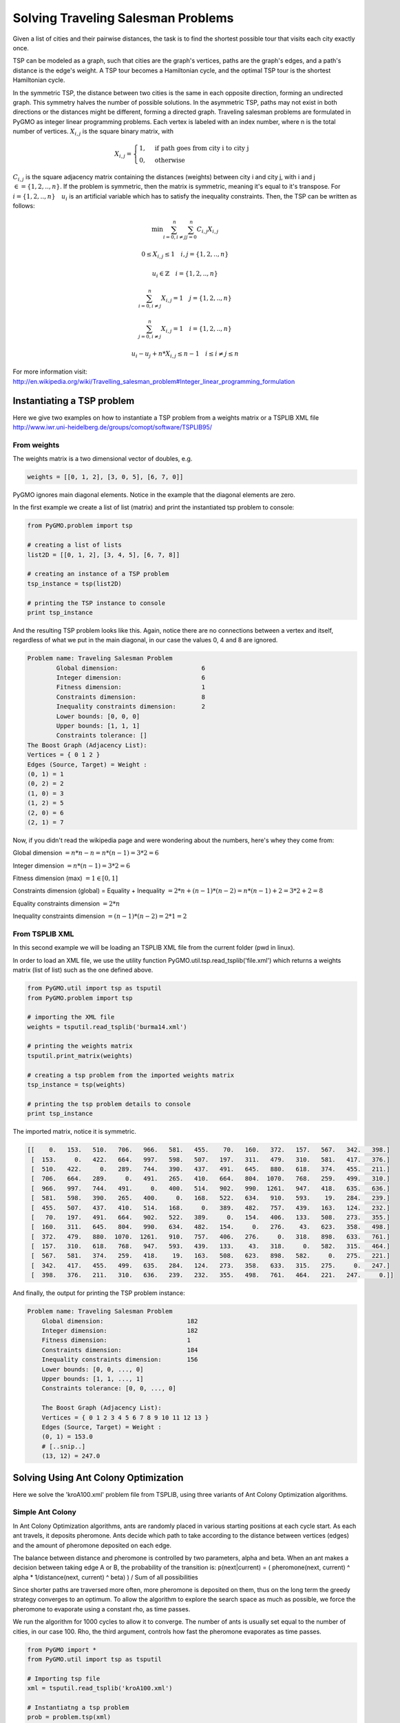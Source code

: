 .. _aco:

=======================================================================
Solving Traveling Salesman Problems
=======================================================================

Given a list of cities and their pairwise distances, the task is to find the 
shortest possible tour that visits each city exactly once.

TSP can be modeled as a graph, such that cities are the graph's vertices, 
paths are the graph's edges, and a path's distance is the edge's weight. 
A TSP tour becomes a Hamiltonian cycle, and the optimal TSP tour is the 
shortest Hamiltonian cycle.

In the symmetric TSP, the distance between two cities is the same in 
each opposite direction, forming an undirected graph. 
This symmetry halves the number of possible solutions. 
In the asymmetric TSP, paths may not exist in both directions 
or the distances might be different, forming a directed graph.
Traveling salesman problems are formulated in PyGMO as integer linear 
programming problems.
Each vertex is labeled with an index number, where n is the total number of vertices.
:math:`X_{i,j}` is the square binary matrix, with 

.. math::

        X_{i,j} = 
        \begin{cases}
            1, & \text{if path goes from city i to city j}\\
            0, & \text{otherwise}
        \end{cases}

:math:`C_{i,j}` is the square adjacency matrix containing the distances (weights)
between city i and city j, with i and j :math:`\in = \{1, 2, .., n\}`. 
If the problem is symmetric, then the matrix is symmetric, meaning it's equal to it's transpose.
For :math:`i = \{1, 2, .., n\} \quad u_i` is an artificial variable which has to satisfy the inequality constraints.
Then, the TSP can be written as follows:

.. math::

        \min \sum_{i=0, i \neq j}^n \sum_{j=0}^n C_{i,j} X_{i,j}

        0 \le X_{i,j} \le 1 \quad i, j = \{1, 2, .., n\}

        u_i \in \mathbb{Z} \quad i = \{1, 2, .., n\}

        \sum_{i=0, i \neq j}^n X_{i,j} = 1 \quad j = \{1, 2, .., n\}
        
        \sum_{j=0, i \neq j}^n X_{i,j} = 1 \quad i = \{1, 2, .., n\}

        u_i - u_j + n * X_{i,j} \le n - 1 \quad i \le i \neq j \le n

        
For more information visit: http://en.wikipedia.org/wiki/Travelling_salesman_problem#Integer_linear_programming_formulation

Instantiating a TSP problem
###########################

Here we give two examples on how to instantiate a TSP problem from a weights matrix
or a TSPLIB XML file http://www.iwr.uni-heidelberg.de/groups/comopt/software/TSPLIB95/

From weights
------------

The weights matrix is a two dimensional vector of doubles, e.g.

.. code-block:: python

        weights = [[0, 1, 2], [3, 0, 5], [6, 7, 0]]

PyGMO ignores main diagonal elements. Notice in the example that the diagonal elements are zero.

In the first example we create a list of list (matrix) 
and print the instantiated tsp problem to console:

.. code-block:: python

        from PyGMO.problem import tsp
        
        # creating a list of lists
        list2D = [[0, 1, 2], [3, 4, 5], [6, 7, 8]]
        
        # creating an instance of a TSP problem
        tsp_instance = tsp(list2D)
        
        # printing the TSP instance to console
        print tsp_instance

And the resulting TSP problem looks like this. Again, notice there are no
connections between a vertex and itself, regardless of what we put in the main diagonal,
in our case the values 0, 4 and 8 are ignored.

.. code-block:: python

        Problem name: Traveling Salesman Problem
	        Global dimension:			6
	        Integer dimension:			6
	        Fitness dimension:			1
	        Constraints dimension:			8
	        Inequality constraints dimension:	2
	        Lower bounds: [0, 0, 0]
	        Upper bounds: [1, 1, 1]
	        Constraints tolerance: []
        The Boost Graph (Adjacency List): 
        Vertices = { 0 1 2 }
        Edges (Source, Target) = Weight : 
        (0, 1) = 1
        (0, 2) = 2
        (1, 0) = 3
        (1, 2) = 5
        (2, 0) = 6
        (2, 1) = 7
        
Now, if you didn't read the wikipedia page and were wondering about the numbers, here's whey they come from:

Global dimension :math:`= n*n-n = n*(n-1) = 3 * 2 = 6`

Integer dimension :math:`= n*(n-1) = 3 * 2 = 6`

Fitness dimension (max) :math:`= 1 \in [0,1]`

Constraints dimension (global) = Equality + Inequality :math:`= 2*n + (n-1)*(n-2) = n*(n-1)+2 = 3 * 2 + 2 = 8`

Equality constraints dimension :math:`= 2*n`

Inequality constraints dimension :math:`= (n-1)*(n-2) = 2 * 1 = 2`


From TSPLIB XML
---------------

In this second example we will be loading an TSPLIB XML file from the current folder (pwd in linux).

In order to load an XML file, we use the utility function PyGMO.util.tsp.read_tsplib('file.xml')
which returns a weights matrix (list of list) such as the one defined above.

.. code-block:: python

        from PyGMO.util import tsp as tsputil
        from PyGMO.problem import tsp

        # importing the XML file
        weights = tsputil.read_tsplib('burma14.xml')

        # printing the weights matrix
        tsputil.print_matrix(weights)

        # creating a tsp problem from the imported weights matrix
        tsp_instance = tsp(weights)

        # printing the tsp problem details to console
        print tsp_instance

The imported matrix, notice it is symmetric.

.. code-block:: python

        [[    0.   153.   510.   706.   966.   581.   455.    70.   160.   372.   157.   567.   342.   398.]
         [  153.     0.   422.   664.   997.   598.   507.   197.   311.   479.   310.   581.   417.   376.]
         [  510.   422.     0.   289.   744.   390.   437.   491.   645.   880.   618.   374.   455.   211.]
         [  706.   664.   289.     0.   491.   265.   410.   664.   804.  1070.   768.   259.   499.   310.]
         [  966.   997.   744.   491.     0.   400.   514.   902.   990.  1261.   947.   418.   635.   636.]
         [  581.   598.   390.   265.   400.     0.   168.   522.   634.   910.   593.    19.   284.   239.]
         [  455.   507.   437.   410.   514.   168.     0.   389.   482.   757.   439.   163.   124.   232.]
         [   70.   197.   491.   664.   902.   522.   389.     0.   154.   406.   133.   508.   273.   355.]
         [  160.   311.   645.   804.   990.   634.   482.   154.     0.   276.    43.   623.   358.   498.]
         [  372.   479.   880.  1070.  1261.   910.   757.   406.   276.     0.   318.   898.   633.   761.]
         [  157.   310.   618.   768.   947.   593.   439.   133.    43.   318.     0.   582.   315.   464.]
         [  567.   581.   374.   259.   418.    19.   163.   508.   623.   898.   582.     0.   275.   221.]
         [  342.   417.   455.   499.   635.   284.   124.   273.   358.   633.   315.   275.     0.   247.]
         [  398.   376.   211.   310.   636.   239.   232.   355.   498.   761.   464.   221.   247.     0.]]
        
And finally, the output for printing the TSP problem instance:

.. code-block:: python

    Problem name: Traveling Salesman Problem
	Global dimension:			182
	Integer dimension:			182
	Fitness dimension:			1
	Constraints dimension:			184
	Inequality constraints dimension:	156
	Lower bounds: [0, 0, ..., 0]
	Upper bounds: [1, 1, ..., 1]
	Constraints tolerance: [0, 0, ..., 0]

        The Boost Graph (Adjacency List): 
        Vertices = { 0 1 2 3 4 5 6 7 8 9 10 11 12 13 }
        Edges (Source, Target) = Weight : 
        (0, 1) = 153.0
        # [..snip..]
        (13, 12) = 247.0
        
Solving Using Ant Colony Optimization
#####################################

Here we solve the 'kroA100.xml' problem file from TSPLIB,
using three variants of Ant Colony Optimization algorithms.

Simple Ant Colony
-----------------

In Ant Colony Optimization algorithms, ants are randomly placed in various 
starting positions at each cycle start. As each ant travels, it deposits pheromone.
Ants decide which path to take according to the distance between vertices (edges)
and the amount of pheromone deposited on each edge.

The balance between distance and pheromone is controlled by two parameters, alpha and beta.
When an ant makes a decision between taking edge A or B, the probability of the transition is:
p(next|current) = ( pheromone(next, current) ^ alpha * 1/distance(next, current) ^ beta) ) / Sum of all possibilities

Since shorter paths are traversed more often, more pheromone is deposited on them,
thus on the long term the greedy strategy converges to an optimum.
To allow the algorithm to explore the search space as much as possible, 
we force the pheromone to evaporate using a constant rho, as time passes.

We run the algorithm for 1000 cycles to allow it to converge.
The number of ants is usually set equal to the number of cities, in our case 100.
Rho, the third argument, controls how fast the pheromone evaporates as time passes.

.. code-block:: python

    from PyGMO import *
    from PyGMO.util import tsp as tsputil

    # Importing tsp file
    xml = tsputil.read_tsplib('kroA100.xml')

    # Instantiatng a tsp problem
    prob = problem.tsp(xml)

    # Creating population of 99 individuals.
    # The number of ants must be greater than the population.
    pop = population(prob, 99)

    # ---- Instantiating a Simple Ant Colony System ----
    # We run the algorithm for 1000 cycles to allow it to converge.
    # This parameter is the only one required, the others are optional.
    # The complete constructor signature is: aco(no_cycles, no_ants, rho, alpha, beta)
    #
    # The number of ants is usually set equal to the number of cities, in our case 100.
    # Rho, the third argument, controls how fast the pheromone evaporates as time passes.

    algo_simple = algorithm.aco(1000, 100, 0.5)

    # Aditionally, all these properties have getters and setters.
    print algo_simple.gen
    print algo_simple.ants
    print algo_simple.rho

    # We haven't talked yet about alpha and beta.
    # These two parameters control the way that ants make local decisions,
    # as a compromise between the length of an edge versus the amount of pheromone deposited on it.
    # When an ant makes a decision between taking edge A or B, the probability of the transition is:
    # p(next) = ( pheromone(A, B) ^ alpha * 1/distance(A,B) ^ beta) ) / Sum of all possibilities
    #
    # Let's explicitly call the setters for these two.
    # Good values are usually 1 for alpha and between 2 and 5 for beta
    algo_simple.alpha = 1
    algo_simple.beta = 2

    # To actually run the algorithm, we call the evolve method
    result_simple = algo_simple.evolve(pop)

    # The champion contains the fitness, which is the length of the shortest tour
    print result_simple.champion.f


Elite Ant Colony
-----------------

In this variant, the best ant deposits additional pheromone in each cycle.
This amount is set as parameter 'e' which is usually set equal to the number of ants.
Since the best ant (shortest distance traveled) deposits much more pheromone, 
it increases the likelihood that other ants will take the same path on the next cycles. 
Remember alpha and beta from Simple ACO. These along with the initialization of the
pheromone influence how fast and accurate the algorithm will converge.


.. code-block:: python

    from PyGMO import *
    from PyGMO.util import tsp as tsputil

    # Importing tsp file
    xml = tsputil.read_tsplib('kroA100.xml')

    # Instantiatng a tsp problem
    prob = problem.tsp(xml)

    # Creating population of 99 individuals.
    # The number of ants must be greater than the population.
    pop = population(prob, 99)

    # ---- Instantiating an Elite Ant Colony System
    # In this variant, the best ant for each cycle deposits additional pheromone.
    # This amount is set as parameter 'e' which is usually set equal to the number of ants.
    algo_elite = algorithm.aco_elite(1000, 100, 0.5, 100)

    # The elite constant also has setters and getters
    print algo_elite.e

    # We run the evolve method
    result_elite = algo_elite.evolve(pop)

    # The champion contains the fitness, which is the length of the shortest tour
    # Since the best ant deposits much more pheromone, it increases the likelihood that
    # other ants will take the same path on next runs. Remember alpha and beta from Simple ACO.
    # We print the whole details for the champion. 
    # Note that the tour is in binary (chromosome) format.
    print result_elite.champion

Rank-Based Ant Colony
---------------------

In rank-based ACO the idea is similar to the Elite ACO. In addition,
each ant deposits an amount of pheromone which is proportional to it's rank.
The shorter an ant makes a tour, the better it's rank, the more pheromone it deposits.

Typically this form of algorithm has a constant integer which controls the number of ranks. 
In our implementation, the number of ranks is equal to the number of unique solutions (tour lengths found) in each cycle.
In this case, the elite constant 'e' controls how much pheromone each ant deposits.
The best ant(s) deposit 100% of 'e' while the worst does not deposit any.
In other words, the best ants behave just like in the elite ant colony,
while the other ants deposit according to this formula: 
percentage(ant) = (no_ranks - tour_distance(ant) )/no_ranks
Where no_ranks is the number of unique solutions found in a cycle.


.. code-block:: python

    from PyGMO import *
    from PyGMO.util import tsp as tsputil

    # Importing tsp file
    xml = tsputil.read_tsplib('kroA100.xml')

    # Instantiatng a tsp problem
    prob = problem.tsp(xml)

    # Creating population of 99 individuals.
    # The number of ants must be greater than the population.
    pop = population(prob, 99)

    # ---- Instantiating an Rank-based Ant Colony System
    # Each ant deposits an amount of pheromone which is proportional
    # to it's rank (length of tour) that it has performed.
    # In other words, the shorter the tour, the more pheromone an ant deposits.
    # The elite constant 'e' controls how much pheromone each ant deposits.
    # The best ant(s) deposit 100% 'e' while the worst does not deposit any.
    # We need to specify the number of cycles in order to instantiate any ACO algorithm.

    algo_rank = algorithm.aco_rank(1000)

    # Let's set the parameters using the setters in this case.
    algo_rank.ants = 100
    algo_rank.rho = 0.3
    algo_rank.e = 150

    # Running the evolve method
    result_rank = algo_rank.evolve(pop)

    # Print the results
    print result_rank.champion.f

